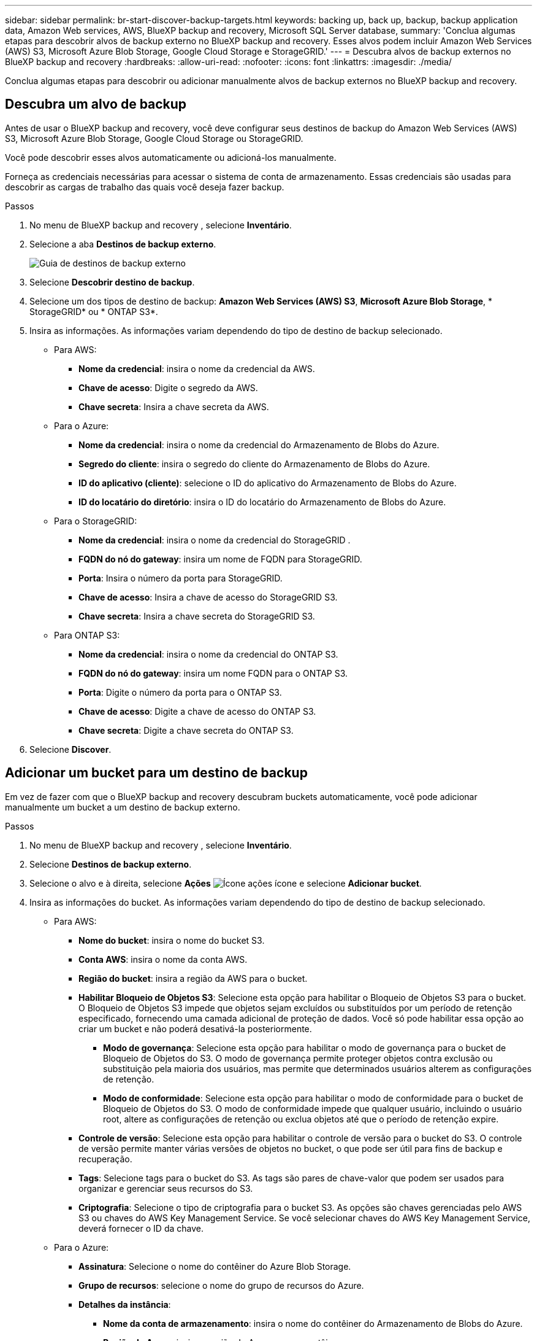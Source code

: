 ---
sidebar: sidebar 
permalink: br-start-discover-backup-targets.html 
keywords: backing up, back up, backup, backup application data, Amazon Web services, AWS, BlueXP backup and recovery, Microsoft SQL Server database, 
summary: 'Conclua algumas etapas para descobrir alvos de backup externo no BlueXP backup and recovery. Esses alvos podem incluir Amazon Web Services (AWS) S3, Microsoft Azure Blob Storage, Google Cloud Storage e StorageGRID.' 
---
= Descubra alvos de backup externos no BlueXP backup and recovery
:hardbreaks:
:allow-uri-read: 
:nofooter: 
:icons: font
:linkattrs: 
:imagesdir: ./media/


[role="lead"]
Conclua algumas etapas para descobrir ou adicionar manualmente alvos de backup externos no BlueXP backup and recovery.



== Descubra um alvo de backup

Antes de usar o BlueXP backup and recovery, você deve configurar seus destinos de backup do Amazon Web Services (AWS) S3, Microsoft Azure Blob Storage, Google Cloud Storage ou StorageGRID.

Você pode descobrir esses alvos automaticamente ou adicioná-los manualmente.

Forneça as credenciais necessárias para acessar o sistema de conta de armazenamento. Essas credenciais são usadas para descobrir as cargas de trabalho das quais você deseja fazer backup.

.Passos
. No menu de BlueXP backup and recovery , selecione *Inventário*.
. Selecione a aba *Destinos de backup externo*.
+
image:screen-br-inventory-offsite-backup-targets.png["Guia de destinos de backup externo"]

. Selecione *Descobrir destino de backup*.
. Selecione um dos tipos de destino de backup: *Amazon Web Services (AWS) S3*, *Microsoft Azure Blob Storage*, * StorageGRID* ou * ONTAP S3*.
. Insira as informações. As informações variam dependendo do tipo de destino de backup selecionado.
+
** Para AWS:
+
*** *Nome da credencial*: insira o nome da credencial da AWS.
*** *Chave de acesso*: Digite o segredo da AWS.
*** *Chave secreta*: Insira a chave secreta da AWS.


** Para o Azure:
+
*** *Nome da credencial*: insira o nome da credencial do Armazenamento de Blobs do Azure.
*** *Segredo do cliente*: insira o segredo do cliente do Armazenamento de Blobs do Azure.
*** *ID do aplicativo (cliente)*: selecione o ID do aplicativo do Armazenamento de Blobs do Azure.
*** *ID do locatário do diretório*: insira o ID do locatário do Armazenamento de Blobs do Azure.


** Para o StorageGRID:
+
*** *Nome da credencial*: insira o nome da credencial do StorageGRID .
*** *FQDN do nó do gateway*: insira um nome de FQDN para StorageGRID.
*** *Porta*: Insira o número da porta para StorageGRID.
*** *Chave de acesso*: Insira a chave de acesso do StorageGRID S3.
*** *Chave secreta*: Insira a chave secreta do StorageGRID S3.


** Para ONTAP S3:
+
*** *Nome da credencial*: insira o nome da credencial do ONTAP S3.
*** *FQDN do nó do gateway*: insira um nome FQDN para o ONTAP S3.
*** *Porta*: Digite o número da porta para o ONTAP S3.
*** *Chave de acesso*: Digite a chave de acesso do ONTAP S3.
*** *Chave secreta*: Digite a chave secreta do ONTAP S3.




. Selecione *Discover*.




== Adicionar um bucket para um destino de backup

Em vez de fazer com que o BlueXP backup and recovery descubram buckets automaticamente, você pode adicionar manualmente um bucket a um destino de backup externo.

.Passos
. No menu de BlueXP backup and recovery , selecione *Inventário*.
. Selecione *Destinos de backup externo*.
. Selecione o alvo e à direita, selecione *Ações* image:icon-action.png["Ícone ações"] ícone e selecione *Adicionar bucket*.
. Insira as informações do bucket. As informações variam dependendo do tipo de destino de backup selecionado.
+
** Para AWS:
+
*** *Nome do bucket*: insira o nome do bucket S3.
*** *Conta AWS*: insira o nome da conta AWS.
*** *Região do bucket*: insira a região da AWS para o bucket.
*** *Habilitar Bloqueio de Objetos S3*: Selecione esta opção para habilitar o Bloqueio de Objetos S3 para o bucket. O Bloqueio de Objetos S3 impede que objetos sejam excluídos ou substituídos por um período de retenção especificado, fornecendo uma camada adicional de proteção de dados. Você só pode habilitar essa opção ao criar um bucket e não poderá desativá-la posteriormente.
+
**** *Modo de governança*: Selecione esta opção para habilitar o modo de governança para o bucket de Bloqueio de Objetos do S3. O modo de governança permite proteger objetos contra exclusão ou substituição pela maioria dos usuários, mas permite que determinados usuários alterem as configurações de retenção.
**** *Modo de conformidade*: Selecione esta opção para habilitar o modo de conformidade para o bucket de Bloqueio de Objetos do S3. O modo de conformidade impede que qualquer usuário, incluindo o usuário root, altere as configurações de retenção ou exclua objetos até que o período de retenção expire.


*** *Controle de versão*: Selecione esta opção para habilitar o controle de versão para o bucket do S3. O controle de versão permite manter várias versões de objetos no bucket, o que pode ser útil para fins de backup e recuperação.
*** *Tags*: Selecione tags para o bucket do S3. As tags são pares de chave-valor que podem ser usados para organizar e gerenciar seus recursos do S3.
*** *Criptografia*: Selecione o tipo de criptografia para o bucket S3. As opções são chaves gerenciadas pelo AWS S3 ou chaves do AWS Key Management Service. Se você selecionar chaves do AWS Key Management Service, deverá fornecer o ID da chave.


** Para o Azure:
+
*** *Assinatura*: Selecione o nome do contêiner do Azure Blob Storage.
*** *Grupo de recursos*: selecione o nome do grupo de recursos do Azure.
*** *Detalhes da instância*:
+
**** *Nome da conta de armazenamento*: insira o nome do contêiner do Armazenamento de Blobs do Azure.
**** *Região do Azure*: insira a região do Azure para o contêiner.
**** *Tipo de desempenho*: selecione o tipo de desempenho padrão ou premium para o contêiner do Azure Blob Storage, indicando o nível de desempenho necessário.
**** *Criptografia*: Selecione o tipo de criptografia para o contêiner do Armazenamento de Blobs do Azure. As opções são chaves gerenciadas pela Microsoft ou chaves gerenciadas pelo cliente. Se você selecionar chaves gerenciadas pelo cliente, deverá fornecer o nome do cofre de chaves e o nome da chave.




** Para o StorageGRID:
+
*** *Nome do destino do backup*: Selecione o nome do bucket do StorageGRID .
*** *Nome do bucket*: insira o nome do bucket do StorageGRID .
*** *Região*: insira a região StorageGRID para o bucket.
*** *Habilitar versionamento*: Selecione esta opção para habilitar o versionamento para o bucket do StorageGRID . O versionamento permite manter várias versões de objetos no bucket, o que pode ser útil para fins de backup e recuperação.
*** *Bloqueio de objetos*: Selecione esta opção para habilitar o bloqueio de objetos para o bucket StorageGRID . O bloqueio de objetos impede que objetos sejam excluídos ou substituídos por um período de retenção especificado, fornecendo uma camada adicional de proteção de dados. Você só pode habilitar essa opção ao criar um bucket e não poderá desativá-la posteriormente.
*** *Capacidade*: Insira a capacidade do bucket StorageGRID . Esta é a quantidade máxima de dados que pode ser armazenada no bucket.


** Para ONTAP S3:
+
*** *Nome do destino do backup*: Selecione o nome do bucket ONTAP S3.
*** *Nome de destino do bucket*: insira o nome do bucket ONTAP S3.
*** *Capacidade*: Insira a capacidade do bucket ONTAP S3. Esta é a quantidade máxima de dados que pode ser armazenada no bucket.
*** *Habilitar versionamento*: Selecione esta opção para habilitar o versionamento para o bucket ONTAP S3. O versionamento permite manter várias versões de objetos no bucket, o que pode ser útil para fins de backup e recuperação.
*** *Bloqueio de objetos*: Selecione esta opção para habilitar o bloqueio de objetos para o bucket ONTAP S3. O bloqueio de objetos impede que objetos sejam excluídos ou substituídos por um período de retenção especificado, fornecendo uma camada adicional de proteção de dados. Você só pode habilitar essa opção ao criar um bucket e não poderá desativá-la posteriormente.




. Selecione *Adicionar*.




== Alterar credenciais para um destino de backup

Insira as credenciais necessárias para acessar o destino de backup.

.Passos
. No menu de BlueXP backup and recovery , selecione *Inventário*.
. Selecione *Destinos de backup externo*.
. Selecione o alvo e à direita, selecione *Ações* image:icon-action.png["Ícone ações"] ícone e selecione *Alterar credenciais*.
. Insira as novas credenciais para o destino de backup. As informações variam dependendo do tipo de destino de backup selecionado.
. Selecione *Concluído*.

